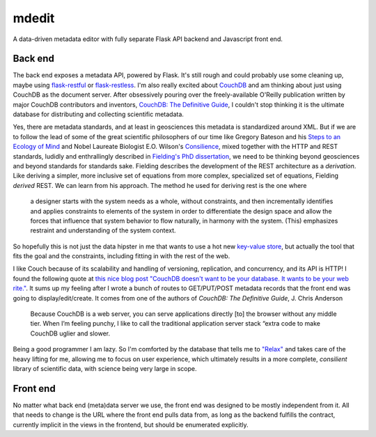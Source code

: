 .. mdedit documentation master file, created by
   sphinx-quickstart on Fri Mar 27 13:02:33 2015.
   You can adapt this file completely to your liking, but it should at least
   contain the root `toctree` directive.
mdedit
======

A data-driven metadata editor with fully separate Flask API backend and 
Javascript front end.

Back end
--------

The back end exposes a metadata API, powered by Flask. It's still rough and could
probably use some cleaning up, maybe using 
`flask-restful <https://flask-restful.readthedocs.org/en/0.3.2/>`_ or
`flask-restless <https://flask-restless.readthedocs.org/en/latest/>`_. 
I'm also really excited about `CouchDB <http://couchdb.apache.org/>`_ and am
thinking about just using CouchDB as the document server. After obsessively
pouring over the freely-available O'Reilly publication written by major CouchDB
contributors and inventors, `CouchDB: The Definitive Guide <http://guide.couchdb.org/>`_,
I couldn't stop thinking it is the ultimate database for distributing and
collecting scientific metadata. 

Yes, there are metadata standards, and at least
in geosciences this metadata is standardized around XML. But if we are to follow
the lead of some of the great scientific philosophers of our time like 
Gregory Bateson and his `Steps to an Ecology of Mind <http://www.edtechpost.ca/readings/Gregory%20Bateson%20-%20Ecology%20of%20Mind.pdf>`_ and Nobel Laureate Biologist E.O. Wilson's `Consilience <http://wtf.tw/ref/wilson.pdf>`_, mixed together with the HTTP and REST standards, ludidly and 
enthrallingly described in `Fielding's PhD dissertation <https://www.ics.uci.edu/~fielding/pubs/dissertation/fielding_dissertation.pdf>`_, 
we need to be thinking beyond geosciences and beyond standards for standards
sake. Fielding describes the development of the REST architecture as a
*derivation*. Like deriving a simpler, more inclusive set of equations from more
complex, specialized set of equations, Fielding *derived* REST. We can learn
from his approach. The method he used for deriving rest is the one where

.. pull-quote::

    a designer starts with the system needs as a whole, without constraints,
    and then incrementally identifies and applies constraints to elements of the
    system in order to differentiate the design space and allow the forces that
    influence that system behavior to flow naturally, in harmony with the
    system. (This) emphasizes restraint and understanding of the system context. 
    

So hopefully this is not just the data hipster in me that wants to use a hot 
new `key-value store <https://nolanwlawson.files.wordpress.com/2013/11/fault-tolerance.png>`_,
but actually the tool that fits the goal and the constraints, including 
fitting in with the rest of the web.

I like Couch because of its scalability and handling of versioning, replication,
and concurrency, and its API is HTTP! I found the following quote at `this nice
blog post "CouchDB doesn't want to be your database. It wants to be your web
rite." <http://nolanlawson.com/2013/11/15/couchdb-doesnt-want-to-be-your-database-it-wants-to-be-your-web-site/>`_. 
It sums up my feeling after I wrote a bunch of routes to GET/PUT/POST 
metadata records that the front end was going to display/edit/create. It comes
from one of the authors of *CouchDB: The Definitive Guide*, J. Chris Anderson

.. epigraph::

    Because CouchDB is a web server, you can serve applications directly [to] the 
    browser without any middle tier. When I’m feeling punchy, I like to call 
    the traditional application server stack “extra code to make CouchDB uglier and slower.

Being a good programmer I am lazy. So I'm comforted by the database that tells
me to `"Relax" <http://guide.couchdb.org/draft/why.html#relax>`_ and takes care
of the heavy lifting for me, allowing me to focus on user experience, which
ultimately results in a more complete, *consilient* library of scientific data,
with science being very large in scope.


Front end
---------


No matter what back end (meta)data server we use, the front end was designed to
be mostly independent from it. All that needs to change is the URL where the
front end pulls data from, as long as the backend fulfills the contract,
currently implicit in the views in the frontend, but should be enumerated
explicitly.
